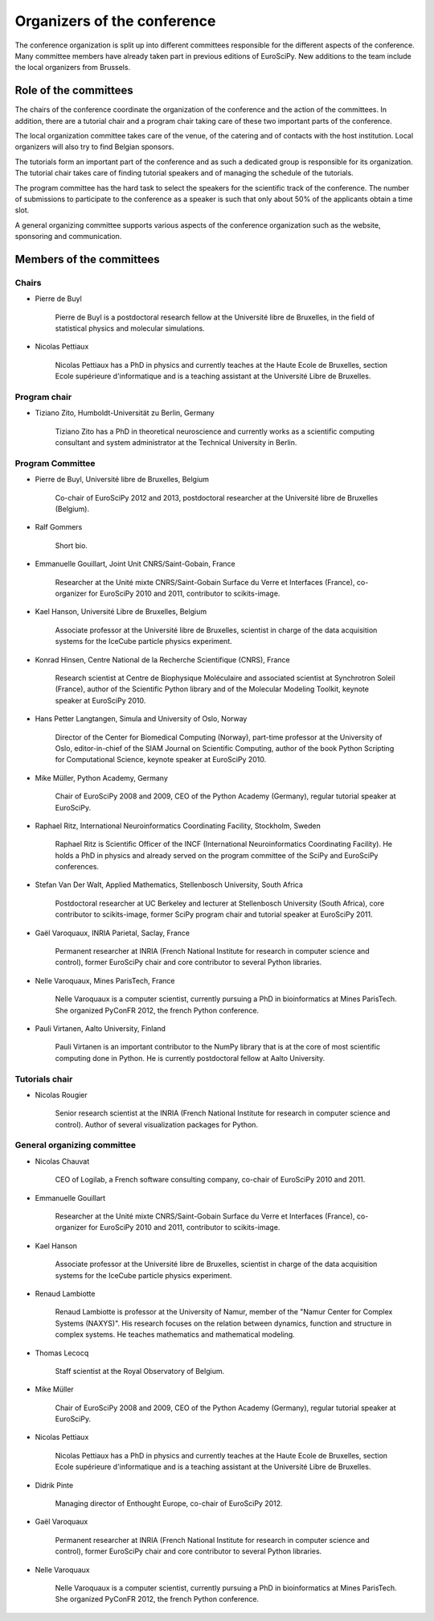 ==============================
 Organizers of the conference
==============================

The conference organization is split up into different committees responsible
for the different aspects of the conference. Many committee members have already
taken part in previous editions of EuroSciPy. New additions to the team include
the local organizers from Brussels.

Role of the committees
======================

The chairs of the conference coordinate the organization of the conference and
the action of the committees. In addition, there are a tutorial chair and a
program chair taking care of these two important parts of the conference.

The local organization committee takes care of the venue, of the catering and of
contacts with the host institution. Local organizers will also try to find
Belgian sponsors.

The tutorials form an important part of the conference and as such a dedicated
group is responsible for its organization. The tutorial chair takes care of
finding tutorial speakers and of managing the schedule of the tutorials.

The program committee has the hard task to select the speakers for the
scientific track of the conference. The number of submissions to participate to
the conference as a speaker is such that only about 50% of the applicants obtain
a time slot.

A general organizing committee supports various aspects of the conference
organization such as the website, sponsoring and communication.

Members of the committees
=========================

Chairs
------

* Pierre de Buyl

    Pierre de Buyl is a postdoctoral research fellow at the Université libre de
    Bruxelles, in the field of statistical physics and molecular simulations.

* Nicolas Pettiaux

    Nicolas Pettiaux has a PhD in physics and currently teaches at the Haute
    Ecole de Bruxelles, section Ecole supérieure d'informatique and is a
    teaching assistant at the Université Libre de Bruxelles.


Program chair
-------------

* Tiziano Zito, Humboldt-Universität zu Berlin, Germany

    Tiziano Zito has a PhD in theoretical neuroscience and currently works as a
    scientific computing consultant and system administrator at the Technical
    University in Berlin.

Program Committee
-----------------

* Pierre de Buyl, Université libre de Bruxelles, Belgium

    Co-chair of EuroSciPy 2012 and 2013, postdoctoral researcher at the
    Université libre de Bruxelles (Belgium).

* Ralf Gommers

    Short bio.

* Emmanuelle Gouillart, Joint Unit CNRS/Saint-Gobain, France

    Researcher at the Unité mixte CNRS/Saint-Gobain Surface du Verre et
    Interfaces (France), co-organizer for EuroSciPy 2010 and 2011, contributor
    to scikits-image.

* Kael Hanson, Université Libre de Bruxelles, Belgium

    Associate professor at the Université libre de Bruxelles, scientist in
    charge of the data acquisition systems for the IceCube particle physics
    experiment.

* Konrad Hinsen, Centre National de la Recherche Scientifique (CNRS), France

    Research scientist at Centre de Biophysique Moléculaire and associated
    scientist at Synchrotron Soleil (France), author of the Scientific Python
    library and of the Molecular Modeling Toolkit, keynote speaker at
    EuroSciPy 2010.

* Hans Petter Langtangen, Simula and University of Oslo, Norway

    Director of the Center for Biomedical Computing (Norway), part-time
    professor at the University of Oslo, editor-in-chief of the SIAM Journal on
    Scientific Computing, author of the book Python Scripting for Computational
    Science, keynote speaker at EuroSciPy 2010.

* Mike Müller, Python Academy, Germany

    Chair of EuroSciPy 2008 and 2009, CEO of the Python Academy (Germany),
    regular tutorial speaker at EuroSciPy.

* Raphael Ritz, International Neuroinformatics Coordinating Facility, Stockholm, Sweden

    Raphael Ritz is Scientific Officer of the INCF (International
    Neuroinformatics Coordinating Facility). He holds a PhD in physics and
    already served on the program committee of the SciPy and EuroSciPy
    conferences.

* Stefan Van Der Walt, Applied Mathematics, Stellenbosch University, South Africa

    Postdoctoral researcher at UC Berkeley and lecturer at Stellenbosch
    University (South Africa), core contributor to scikits-image, former SciPy
    program chair and tutorial speaker at EuroSciPy 2011.

* Gaël Varoquaux, INRIA Parietal, Saclay, France

    Permanent researcher at INRIA (French National Institute for research in
    computer science and control), former EuroSciPy chair and core contributor
    to several Python libraries.

* Nelle Varoquaux, Mines ParisTech, France

    Nelle Varoquaux is a computer scientist, currently pursuing a PhD in
    bioinformatics at Mines ParisTech. She organized PyConFR 2012, the french
    Python conference.

* Pauli Virtanen, Aalto University, Finland

    Pauli Virtanen is an important contributor to the NumPy library that is at
    the core of most scientific computing done in Python. He is currently
    postdoctoral fellow at Aalto University.

Tutorials chair
---------------

* Nicolas Rougier

    Senior research scientist at the INRIA (French National Institute for research
    in computer science and control). Author of several visualization packages
    for Python.

General organizing committee
----------------------------

* Nicolas Chauvat

    CEO of Logilab, a French software consulting company, co-chair of EuroSciPy
    2010 and 2011.

* Emmanuelle Gouillart

    Researcher at the Unité mixte CNRS/Saint-Gobain Surface du Verre et
    Interfaces (France), co-organizer for EuroSciPy 2010 and 2011, contributor
    to scikits-image.

* Kael Hanson

    Associate professor at the Université libre de Bruxelles, scientist in
    charge of the data acquisition systems for the IceCube particle physics
    experiment.

* Renaud Lambiotte

    Renaud Lambiotte is professor at the University of Namur, member of the
    "Namur Center for Complex Systems (NAXYS)". His research focuses on the
    relation between dynamics, function and structure in complex systems. He
    teaches mathematics and mathematical modeling.

* Thomas Lecocq

    Staff scientist at the Royal Observatory of Belgium.

* Mike Müller

    Chair of EuroSciPy 2008 and 2009, CEO of the Python Academy (Germany),
    regular tutorial speaker at EuroSciPy.

* Nicolas Pettiaux

    Nicolas Pettiaux has a PhD in physics and currently teaches at the Haute
    Ecole de Bruxelles, section Ecole supérieure d'informatique and is a
    teaching assistant at the Université Libre de Bruxelles.

* Didrik Pinte

    Managing director of Enthought Europe, co-chair of EuroSciPy 2012.

* Gaël Varoquaux

    Permanent researcher at INRIA (French National Institute for research in
    computer science and control), former EuroSciPy chair and core contributor
    to several Python libraries.

* Nelle Varoquaux

    Nelle Varoquaux is a computer scientist, currently pursuing a PhD in
    bioinformatics at Mines ParisTech. She organized PyConFR 2012, the french
    Python conference.


